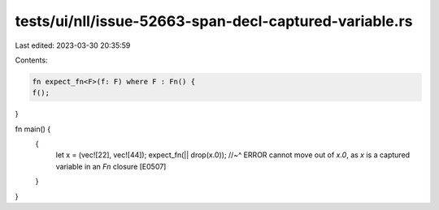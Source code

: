 tests/ui/nll/issue-52663-span-decl-captured-variable.rs
=======================================================

Last edited: 2023-03-30 20:35:59

Contents:

.. code-block:: rs

    fn expect_fn<F>(f: F) where F : Fn() {
    f();
}

fn main() {
   {
       let x = (vec![22], vec![44]);
       expect_fn(|| drop(x.0));
       //~^ ERROR cannot move out of `x.0`, as `x` is a captured variable in an `Fn` closure [E0507]
   }
}


